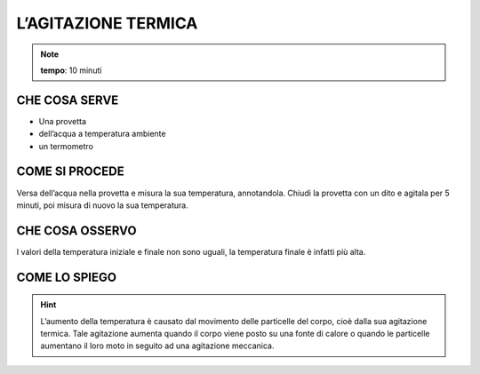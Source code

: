 L’AGITAZIONE TERMICA
====================

.. note::
 **tempo**: 10 minuti

CHE COSA SERVE
--------------

- Una provetta
- dell’acqua a temperatura ambiente
- un termometro
 
COME SI PROCEDE
---------------

Versa dell’acqua nella provetta e misura la sua temperatura, annotandola. Chiudi la provetta con un dito e agitala per 5 minuti, poi misura di nuovo la sua temperatura.

CHE COSA OSSERVO
----------------

I valori della temperatura iniziale e finale non sono uguali, la temperatura finale è infatti più alta.

COME LO SPIEGO
--------------

.. hint::

    L’aumento della temperatura è causato dal movimento delle particelle del corpo, cioè dalla sua agitazione termica. Tale agitazione aumenta quando il corpo viene posto su una fonte di calore o quando le particelle aumentano il loro moto in seguito ad una agitazione meccanica.
